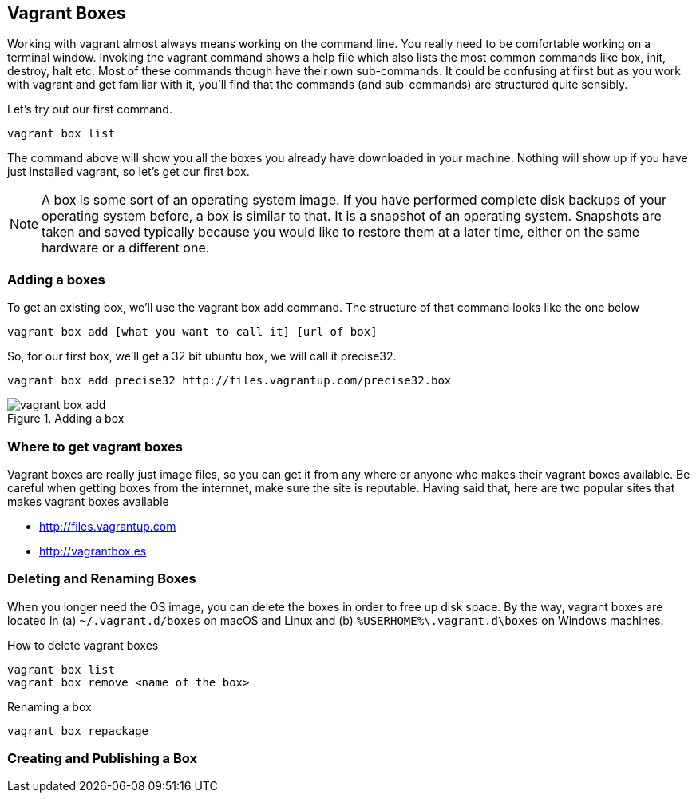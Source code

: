 == Vagrant Boxes

Working with vagrant almost always means working on the command line.
You really need to be comfortable working on a terminal window.
Invoking  the vagrant command shows a help file which also lists the
most common commands like box, init, destroy, halt etc. Most of these
commands though have their own sub-commands. It could be confusing at
first but as you work with vagrant and get familiar with it, you'll
find that the commands (and sub-commands) are structured quite
sensibly.  

Let's try out our first command.

----
vagrant box list
----

The command above will show you all the boxes you already have
downloaded in your machine.  Nothing will show up if you have just
installed vagrant,  so let's get our first box.

NOTE: A box is some sort of an operating system image. If you have
performed complete disk backups of your operating system before, a box
is similar to that. It is a snapshot of an operating system. Snapshots
are taken and saved typically because you would like to restore them
at a later time, either on the same hardware or a different one.

=== Adding a boxes

To get an existing box, we'll use the vagrant box add command. The structure of
that command looks like the one below

----
vagrant box add [what you want to call it] [url of box]
----  

So, for our first box, we'll get a 32 bit ubuntu box, we will call it
precise32.

----
vagrant box add precise32 http://files.vagrantup.com/precise32.box
----

.Adding a box
image::images/book/vagrant-box-add.png[]

=== Where to get vagrant boxes

Vagrant boxes are really just image files, so you can get it from any
where  or anyone who makes their vagrant boxes available. Be careful
when getting boxes from the internnet, make sure the site is
reputable. Having said that, here are two popular sites that makes
vagrant boxes available 

- http://files.vagrantup.com
- http://vagrantbox.es

=== Deleting and Renaming Boxes

When you longer need the OS image, you can delete the boxes in order
to free up disk space. By the way, vagrant boxes are located in (a)
`~/.vagrant.d/boxes` on macOS and Linux and (b)
`%USERHOME%\.vagrant.d\boxes` on Windows machines.


.How to delete vagrant boxes
----
vagrant box list
vagrant box remove <name of the box>
----

.Renaming a  box
----
vagrant box repackage
----

=== Creating and Publishing a Box












